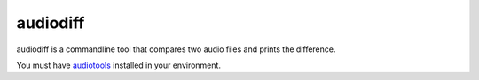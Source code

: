 =========
audiodiff
=========

audiodiff is a commandline tool that compares two audio files and prints
the difference.

You must have audiotools_ installed in your environment.

.. _audiotools: http://audiotools.sourceforge.net/install.html
